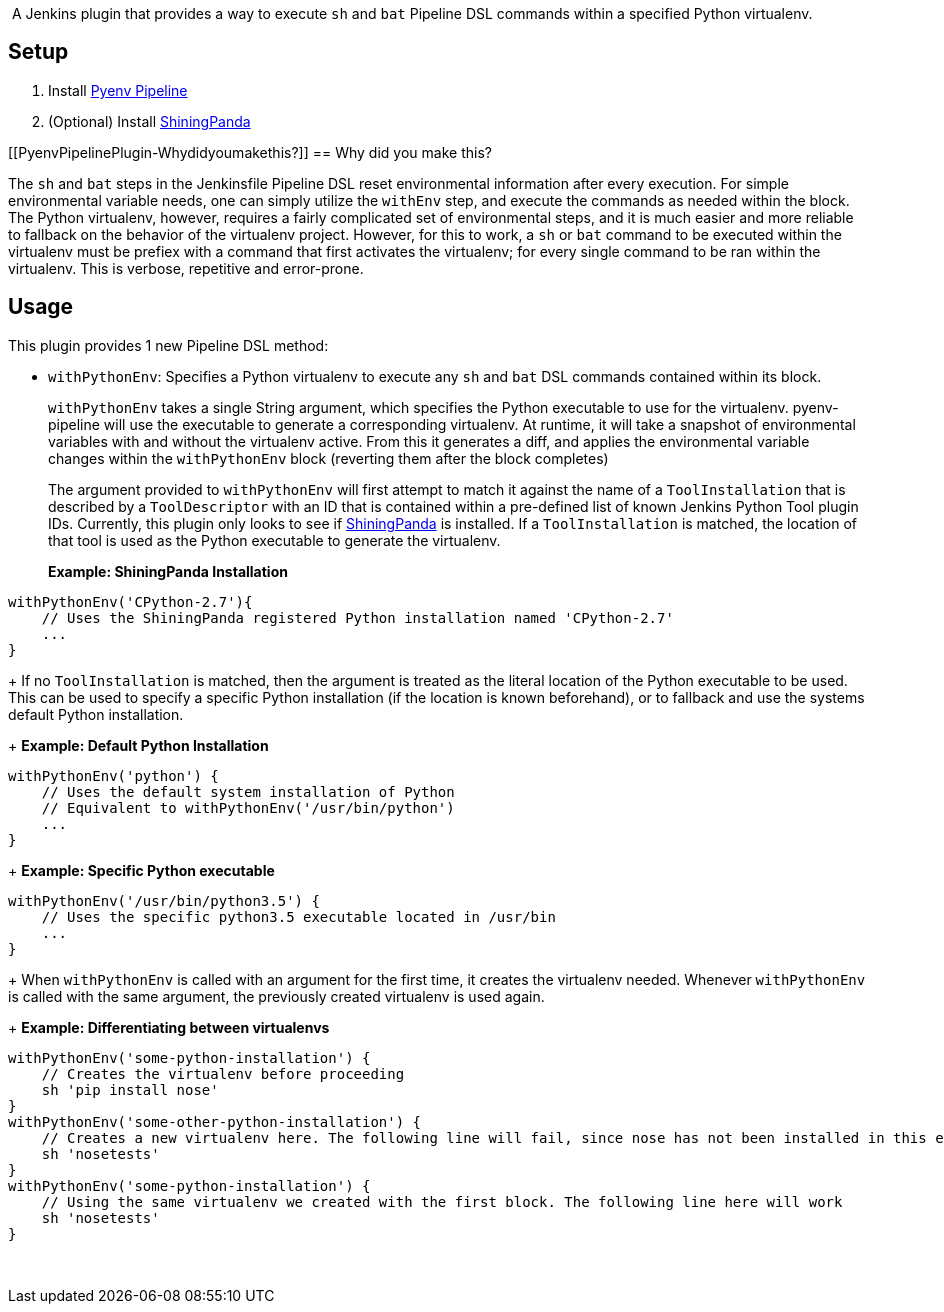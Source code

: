  

 [.conf-macro .output-inline]#A Jenkins plugin that provides a way to
execute `+sh+` and `+bat+` Pipeline DSL commands within a specified
Python virtualenv.#

[[PyenvPipelinePlugin-Setup]]
== Setup

. Install https://github.com/jenkinsci/pyenv-pipeline-plugin[Pyenv
Pipeline]
. (Optional)
Install https://wiki.jenkins.io/display/JENKINS/ShiningPanda+Plugin[ShiningPanda]

[[PyenvPipelinePlugin-Whydidyoumakethis?]]
== Why did you make this?

The `+sh+` and `+bat+` steps in the Jenkinsfile Pipeline DSL reset
environmental information after every execution. For simple
environmental variable needs, one can simply utilize the `+withEnv+`
step, and execute the commands as needed within the block. The Python
virtualenv, however, requires a fairly complicated set of environmental
steps, and it is much easier and more reliable to fallback on the
behavior of the virtualenv project. However, for this to work, a `+sh+`
or `+bat+` command to be executed within the virtualenv must be prefiex
with a command that first activates the virtualenv; for every single
command to be ran within the virtualenv. This is verbose, repetitive and
error-prone.

[[PyenvPipelinePlugin-Usage]]
== Usage

This plugin provides 1 new Pipeline DSL method:

* `+withPythonEnv+`: Specifies a Python virtualenv to execute
any `+sh+` and `+bat+` DSL commands contained within its block.
+
`+withPythonEnv+` takes a single String argument, which specifies the
Python executable to use for the virtualenv. pyenv-pipeline will use the
executable to generate a corresponding virtualenv. At runtime, it will
take a snapshot of environmental variables with and without the
virtualenv active. From this it generates a diff, and applies the
environmental variable changes within the `+withPythonEnv+` block
(reverting them after the block completes)
+
The argument provided to `+withPythonEnv+` will first attempt to match
it against the name of a `+ToolInstallation+` that is described by
a `+ToolDescriptor+` with an ID that is contained within a pre-defined
list of known Jenkins Python Tool plugin IDs. Currently, this plugin
only looks to see
if https://wiki.jenkins.io/display/JENKINS/ShiningPanda+Plugin[ShiningPanda] is
installed. If a `+ToolInstallation+` is matched, the location of that
tool is used as the Python executable to generate the virtualenv.
+
*Example: ShiningPanda Installation*

[source,syntaxhighlighter-pre]
----
withPythonEnv('CPython-2.7'){
    // Uses the ShiningPanda registered Python installation named 'CPython-2.7'
    ...
}
----
+
If no `+ToolInstallation+` is matched, then the argument is treated as
the literal location of the Python executable to be used. This can be
used to specify a specific Python installation (if the location is known
beforehand), or to fallback and use the systems default Python
installation.
+
*Example: Default Python Installation*

[source,syntaxhighlighter-pre]
----
withPythonEnv('python') {
    // Uses the default system installation of Python
    // Equivalent to withPythonEnv('/usr/bin/python') 
    ...
}
----
+
*Example: Specific Python executable*

[source,syntaxhighlighter-pre]
----
withPythonEnv('/usr/bin/python3.5') {
    // Uses the specific python3.5 executable located in /usr/bin
    ...
}
----
+
When `+withPythonEnv+` is called with an argument for the first time, it
creates the virtualenv needed. Whenever `+withPythonEnv+` is called with
the same argument, the previously created virtualenv is used again.
+
*Example: Differentiating between virtualenvs*

[source,syntaxhighlighter-pre]
----
withPythonEnv('some-python-installation') {
    // Creates the virtualenv before proceeding
    sh 'pip install nose'
}
withPythonEnv('some-other-python-installation') {
    // Creates a new virtualenv here. The following line will fail, since nose has not been installed in this env
    sh 'nosetests'
}
withPythonEnv('some-python-installation') {
    // Using the same virtualenv we created with the first block. The following line here will work
    sh 'nosetests'
}
----

 
